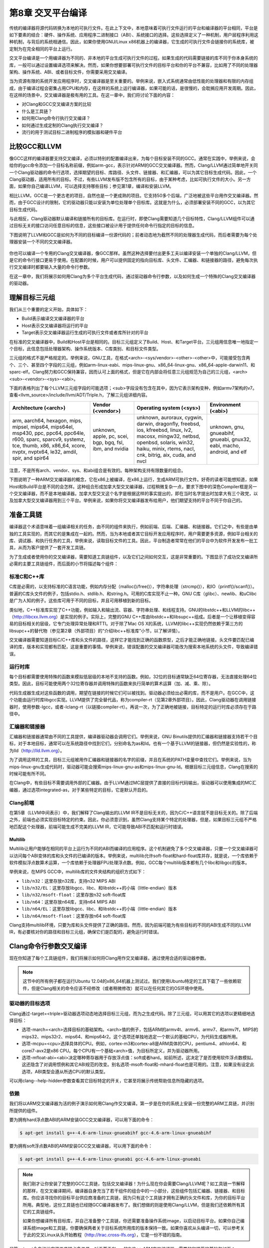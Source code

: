 第8章 交叉平台编译
##############################

传统的编译器将源代码转换为本地的可执行文件。在此上下文中，本地意味着可执行文件运行的平台和编译器的平台相同，平台是如下要素的结合：硬件、操作系统、应用程序二进制接口（ABI）、系统接口的选择。这些选择定义了一种机制，用户层程序利用这种机制，与背后的系统相通信。因此，如果你使用GNU/Linux x86机器上的编译器，它生成的可执行文件会链接你的系统库，被定制为在完全相同的平台上运行。

交叉平台编译是一个用编译器为不同的、非本地的平台生成可执行文件的过程。如果生成的代码需要链接的库不同于你本身系统的库，一般可以通过设置编译选项来解决。然而，如果你想要部署可执行文件的目标平台和你的平台不兼容，比如用了不同的处理器架构、操作系统、ABI、或者目标文件，你需要采用交叉编译。

当为资源有限的系统开发应用程序时，交叉编译器是至关重要的。举例来说，嵌入式系统通常由低性能的处理器和有限的内存组成，由于编译过程会密集占用CPU和内存，在这样的系统上运行编译器，如果可能的话，是很慢的，会耽搁应用开发周期。因此，在这样的场景中，交叉编译器是极有用的工具。在这一章中，我们将讨论下面的内容：

* 对Clang和GCC交叉编译方案的比较
* 什么是工具链？
* 如何用Clang命令行执行交叉编译？
* 如何通过生成定制的Clang执行交叉编译？
* 流行的用于测试目标二进制程序的模拟器和硬件平台

比较GCC和LLVM
******************************

像GCC这样的编译器要支持交叉编译，必须以特别的配置编译出来，为每个目标安装不同的GCC。通常在实践中，举例来说，会给你的gcc命令添加一个目标名称前缀，例如arm-gcc，表示针对ARM的GCC交叉编译器。然而，Clang/LLVM通过简单地开关同一个Clang驱动器的命令行选项，选择期望的目标、库路径、头文件、链接器、和汇编器，可以为其它目标生成代码。因此，一个Clang驱动器，适用所有的目标。不过，有些LLVM发布版不包含所有的目标，由于某种考虑，比如可执行文件的大小。另一方面，如果你自己编译LLVM，可以选择支持哪些目标；参见第1章，编译和安装LLVM。

相比LLVM，GCC是一个更古老的项目，自然也是一个更成熟的项目。它支持50多个后端，广泛地被这些平台用作交叉编译器。然而，由于GCC设计的限制，它的驱动器只能以安装为单位处理单个目标库。这就是为什么，必须部署安装不同的GCC，以为其它目标生成代码。

与此相反，Clang驱动器默认编译和链接所有的目标库。在运行时，即使Clang需要知道几个目标特性，Clang/LLVM组件可以通过目标无关的接口访问任意目标的信息，这些接口被设计用于提供任何命令行指定的目标的信息。

下图说明了LLVM和GCC是如何为不同的目标编译一份源代码的；前者动态地为截然不同的处理器生成代码，而后者需要为每个处理器安装一个不同的交叉编译器。

.. figure :: ch08/ch08_gcc_llvm.png
   :align: center

你也可以编译一个专用的Clang交叉编译器，像GCC那样。虽然这种选择要付出更多工夫以编译安装一个单独的Clang/LLVM，但是它的命令行接口更易于使用。在配置的时候，用户可以提供固定的指向目标库、头文件、汇编器、和链接器的路径，避免每次执行交叉编译时都要输入大量的命令行参数。

在这一章中，我们将展示如何用Clang为多个平台生成代码，通过驱动器命令行参数，以及如何生成一个特殊的Clang交叉编译器的驱动器。

理解目标三元组
********************************

我们从三个重要的定义开始，具体如下：

•	Build表示编译交叉编译器的平台
•	Host表示交叉编译器将运行的平台
•	Target表示交叉编译器运行生成的可执行文件或者库所针对的平台

在标准的交叉编译器中，Build和Host平台是相同的。目标三元组定义了Build、Host、和Target平台。三元组用信息唯一地指定一个目标，此信息包括处理器架构、操作系统版本、C库类别、和目标文件类型。

三元组的格式不是严格规定的。举例来说，GNU工具，在格式<arch>-<sys/vendor>-<other>-<other>中，可能接受包含两个、三个、甚至四个字段的三元组，例如arm-linux-eabi、mips-linux-gnu、x86_64-linux-gnu、x86_64-apple-darwin11、和sparc-elf。Clang努力和GCC保持兼容，因而认可上面的格式，但是它在内部会将任意三元组规范为自己的三元组，<arch><sub>-<vendor>-<sys>-<abi>。

下面的表格列出了每个LLVM三元组字段的可能选项；<sub>字段没有包含在其中，因为它表示架构变种，例如armv7架构的v7。查看<llvm_source>/include/llvm/ADT/Triple.h，了解三元组详细内容。

+-------------------------+--------------------+----------------------------------+------------------------+
| Architecture (<arch>)   | Vendor (<vendor>)  | Operating system (<sys>)         | Environment (<abi>)    |
+=========================+====================+==================================+========================+
| arm, aarch64, hexagon,  | unknown,           | unknown, auroraux,               | unknown,               |
| mips, mipsel, mips64,   | apple, pc,         | cygwin, darwin,                  | gnu,                   |
| mips64el, msp430,       | scei, bgp,         | dragonfly, freebsd,              | gnueabihf,             |
| ppc, ppc64, ppc64le,    | bgq, fsl,          | ios, kfreebsd, linux,            | gnueabi,               |
| r600, sparc, sparcv9,   | ibm, and           | lv2, macosx, mingw32,            | gnux32,                |
| systemz, tce, thumb,    | nvidia             | netbsd, openbsd,                 | eabi, macho,           |
| x86, x86_64, xcore,     |                    | solaris, win32, haiku,           | android, and           |
| nvptx, nvptx64, le32,   |                    | minix, rtems, nacl, cnk,         | elf                    |
| amdil, spir, and        |                    | bitrig, aix, cuda, and           |                        |
| spir64                  |                    | nvcl                             |                        |
+-------------------------+--------------------+----------------------------------+------------------------+


注意，不是所有arch、vendor、sys、和abi组合是有效的。每种架构支持有限数量的组合。

下图说明了一种ARM交叉编译器的概念，它在x86上被编译，在x86上运行，生成ARM可执行文件。好奇的读者可能想知道，如果Host和Build平台是不同的会怎样。这种组合形成加拿大型交叉编译器，过程稍微复杂一点，要求下图中的深色Compiler框是另一个交叉编译器，而不是本地编译器。加拿大型交叉这个名字是根据这样的事实提出的，即在当时名字提出时加拿大有三个政党，以及加拿大型交叉编译器用到三个平台。举例来说，如果你将交叉编译器发布给用户，他们期望支持的平台不同于你自己的。

.. figure :: ch08/ch08_arm_cross_compiler.png
   :align: center

准备工具链
*********************************

编译器这个术语意味着一组编译相关的任务，由不同的组件来执行，例如前端、后端、汇编器、和链接器。它们之中，有些是由单独的工具实现的，而其它的是集成在一起的。然而，当为本地或者其它目标开发应用程序时，用户需要更多资源，例如平台相关的库、调试器、和执行任务的工具，举例来说，读取目标文件的工具。因此，平台制造者常常在他们的平台中为软件开发发布一批工具，从而为客户提供了一套开发工具链。

为了生成或者使用你的交叉编译器，需要知道工具链组件，以及它们之间如何交互，这是非常重要的。下图显示了成功交叉编译所必需的主要工具链组件，而后面的小节将描述每个组件：

.. figure :: ch08/ch08_toolchain.png
   :align: center

标准C和C++库
=================================

C库是必需的，以支持标准的C语言功能，例如内存分配（malloc()/free()），字符串处理（strcmp()），和IO（printf()/scanf()）。普遍的C库头文件的例子，包括stdio.h、stdlib.h、和string.h。可用的C库实现不止一种。GNU C库（glibc）、newlib、和uClibc是广为人知的例子。这些库可用于不同的目标，并且可用移植到新的目标。

类似地，C++标准库实现了C++功能，例如输入和输出流、容器、字符串处理、和线程支持。GNU的libstdc++和LLVM的libc++（http://libcxx.llvm.org）是实现的例子。实际上，完整的GNU C++库由libstdc++和libsupc++组成。后者是一个让移植变得容易的目标相关的层级，它专门处理异常处理和RTTI。对于除了Mac OS X的系统，LLVM的libc++实现仍然依赖于第三方的libsupc++的替代物（参见第2章（外部项目）的“介绍libc++标准库”小节，以了解详情）。

交叉编译器需要知道目标C/C++库和头文件的路径，这样它才能找到正确的函数原型，之后才能正确地链接。头文件要匹配已编译的库，版本和实现都有匹配，这是重要的事情。举例来说，错误配置的交叉编译器可能改为搜索本地系统的头文件，导致编译错误。

运行时库
==================================

每个目标都需要使用特殊的函数来模拟低层级的本地不支持的函数。例如，32位的目标通常缺乏64位寄存器，无法直接处理64位类型。因此，目标可能使用两个32位寄存器并调用特殊的函数来执行简单的算术运算（加、减、乘、除）。

代码生成器生成对这些函数的调用，期望在链接的时候它们可以被找到。驱动器必须给出必需的库，而不是用户。在GCC中，这个功能由运行时库libgcc实现。LLVM提供了完全替代品，称为compiler-rt（见第2章外部项目）。因此，Clang驱动器在调用链接器时，使用参数-lgcc，或者-lclang-rt（以链接compiler-rt）。再说一次，为了正确地被链接，目标特定的运行时库必须存在于路径中。

汇编器和链接器
=================================

汇编器和链接器通常由不同的工具提供，编译器驱动器会调用它们。举例来说，GNU Binutils提供的汇编器和链接器支持若干个目标，对于本地目标，通常可以在系统路径中找到它们，分别命名为as和ld。也有一个基于LLVM的链接器，但仍然是实验性的，称为lld（http://lld.llvm.org）。

为了调用这样的工具，目标三元组被用作汇编器和链接器的名字的前缀，并且在系统的PATH变量中查找它们。举例来说，当为mips-linux-gnu生成代码时，驱动器可能会搜索mips-linux-gnu-as和mips-linux-gnu-ld。根据目标三元组信息，Clang在搜索的时候可能有所不同。

在Clang中，有些目标不需要调用外部的汇编器。由于LLVM通过MC层提供了直接的目标代码输出，驱动器可以使用集成的MC汇编器，通过选项integrated-as，对于某些特定的目标，它是默认开启的。

Clang前端
=================================

在第5章（LLVM中间表示）中，我们解释了Clang输出的LLVM IR不是目标无关的，因为C/C++语言就不是目标无关的。除了后端之外，前端也必须实现目标特定的约束。因此，你必须意识到，虽然Clang支持某个特定的处理器，但是，如果目标三元组不严格地匹配这个处理器，前端可能生成不完美的LLVM IR，它可能导致ABI不匹配和运行时错误。

Multilib
---------------------------------

Multilib让用户能够在相同的平台上运行为不同的ABI而编译的应用程序。这个机制避免了多个交叉编译器，只要一个交叉编译器可以访问每个ABI变体的库和头文件的已编译的版本。举例来说，multilib允许soft-float和hard-float库并存，就是说，一个库依赖于软件模拟浮点数算术运算，一个库依赖于处理器FPU处理浮点数。例如，GCC每个multilib版本都有几个libc和libgcc的版本。

举例来说，在MIPS GCC中，multilib库的文件夹结构的组织方式如下：

* ``lib/n32``：这里存放n32库，支持n32 MIPS ABI
* ``lib/n32/EL``：这里存放libgcc、libc、和libstdc++的小端（little-endian）版本
* ``lib/n32/msoft-float``：这里存放n32 soft-float库
* ``lib/n64``：这里存放n64库，支持n64 MIPS ABI
* ``lib/n64/EL``：这里存放libgcc、libc、和libstdc++的小端（little-endian）版本
* ``lib/n64/msoft-float``：这里存放n64 soft-float库

Clang支持multilib环境，只要为库和头文件提供了正确的路径。然而，因为前端可能为有些目标的不同的ABI生成不同的LLVM IR，有必要核对你的路径和目标三元组，确保它们是匹配的，避免运行时错误。

Clang命令行参数交叉编译
**********************************

现在你知道了每个工具链组件，我们将展示如何将Clang用作交叉编译器，通过使用合适的驱动器参数。

.. note ::

    这节中的所有例子都在运行Ubuntu 12.04的x86_64机器上测试过。我们使用Ubuntu特定的工具下载了一些依赖软件，但是Clang相关的命令应该不经修改（或者稍微修改）就可以在任何其它的OS环境中使用。

驱动器的目标选项
==================================

Clang通过-target=<triple>驱动器选项动态地选择目标三元组，而为之生成代码。除了三元组，可以用其它的选项以更精细地选择目标：

* 选项-march=<arch>选择目标的基础架构。<arch>值的例子，包括ARM的armv4t、armv6、armv7、和armv7f，MIPS的mips32、mips32r2、mips64、和mips64r2。这个选项还单独地选定一个默认的基础CPU，为代码生成器所用。
* 选项-mcpu=<cpu>选择具体的CPU。例如，cortex-m3和cortex-a8是ARM具体的CPU，pentium4、athlon64、和corei7-avx2是x86 CPU。每个CPU有一个基础<arch>值，为目标所定义，并为驱动器所用。
* 选项-mfloat-abi=<abi>决定哪种寄存器用于存放浮点值：soft或者hard。如前所述，这决定了是否使用软件浮点数模拟。这还隐含了对调用惯例和其它ABI规范的改变。别名选项-msoft-float和-mhard-float也是可用的。注意，如果没有设定此选项，ABI类型会遵从所选CPU的默认类型。

可以用clang--help-hidden参数查看其它目标特定的开关，它甚至将展示传统帮助信息所隐藏的选项。

依赖
==================================

我们将以ARM交叉编译器为活的例子演示如何用Clang作交叉编译。第一步是在你的系统上安装一份完整的ARM工具链，并识别所提供的组件。

要为拥有hard浮点数ABI的ARM安装GCC交叉编译器，可以用下面的命令：

.. code-block :: bash

    $ apt-get install g++-4.6-arm-linux-gnueabihf gcc-4.6-arm-linux-gnueabihf

要为拥有soft浮点数ABI的ARM安装GCC交叉编译器，可以用下面的命令：

.. code-block :: bash

    $ apt-get install g++-4.6-arm-linux-gnueabi gcc-4.6-arm-linux-gnueabi

.. note ::

    我们刚才让你安装了完整的GCC工具链，包括交叉编译器！为什么现在你会需要Clang/LLVM呢？如工具链一节解释的那样，在交叉编译期间，编译器自身充当了若干组件的组合中的一小部分，这些组件包括汇编器、链接器、和目标库。你应该寻找你的目标平台供应商准备的工具链，因为只有这个工具链才拥有正确的头文件和库，为你的目标平台所用。典型地，这份工具链也已经随GCC编译器发布了。我们想做的则是使用Clang/LLVM，但是我们还依赖所有其它的工具链组件。

    如果你想编译所有目标库，并自己准备整个工具链，你还需要准备操作系统image，以启动目标平台。如果你自己编译系统image和工具链，你要确保两者关于目标系统所用库的版本保持一致。如果你喜欢从头编译一切，可以参考关于此的交叉Linux从头开始教程（http://trac.cross-lfs.org），它是一份不错的指南。

尽管apt-get会自动地安装工具链必备工具，对于基于Clang的C/C++ ARM交叉编译器，需要的和推荐的基础包如下：

* libc6-dev-armhf-cross和libc6-dev-armel-cross
* gcc-4.6-arm-linux-gnueabi-base和gcc-4.6-arm-linux-gnueabihf-base
* binutils-arm-linux-gnueabi和binutils-arm-linux-gnueabihf
* libgcc1-armel-cross和libgcc1-armhf-cross
* libstdc++6-4.6-dev-armel-cross和libstdc++6-4.6-dev-armhf-cross

交叉编译
===================================

尽管我们对于GCC交叉编译器本身不感兴趣，前面小节的命令安装了必需的必备工具，它们是我们的交叉编译器需要的：链接器、汇编器、库、和头文件。你可以用下面的命令为arm-linux-gnueabihf平台编译sum.c程序（来自第7章，即时编译器）：

.. code-block :: bash

    $ clang --target=arm-linux-gnueabihf sum.c -o sum
    $ file sum
    sum: ELF 32-bit LSB executable, ARM, version 1 (SYSV), dynamically linked (uses shared libs)...

Clang从GNU arm-linux-gnueabihf工具链找到了所有必需的组件，生成了最终的代码。在此例中，默认所用的架构是armv6，但是我们可以提供更具体的--target参数，并且使用-mcpu，以达到更精确的代码生成：

.. code-block :: bash

    $ clang --target=armv7a-linux-gnueabihf -mcpu=cortex-a15 sum.c -o sum

安装GCC
------------------------------------

--target指定的目标三元组被Clang用以搜索具有相同或相似前缀的GCC安装。如果找到了若干个候选者，Clang会选择它认为最匹配目标的那一个：

.. code-block :: bash

    $ clang --target=arm-linux-gnueabihf sum.c -o sum -v
    clang version 3.4 (tags/RELEASE_34/final)
    Target: arm--linux-gnueabihf
    Thread model: posix
    Found candidate GCC installation: /usr/lib/gcc/arm-linux-gnueabihf/4.6
    Found candidate GCC installation: /usr/lib/gcc/arm-linux-gnueabihf/4.6.3
    Selected GCC installation: /usr/lib/gcc/arm-linux-gnueabihf/4.6
    (...)

因为一个GCC安装通常带有汇编器、链接器、库、和头文件，Clang在安装中找到想要的工具链组件。通过提供系统中存在的工具链的确切名字的三元组，获得这样的路径通常是直接明了。然而，如果三元组是不同的或者不完整的，驱动器就会搜索并选择它认为最匹配的那一个：

.. code-block :: bash

    $ clang --target=arm-linux sum.c -o sum -v
    ...
    Selected GCC installation: /usr/lib/gcc/arm-linux-gnueabi/4.7
    clang: Warning: unknown platform, assuming -mfloat-abi=soft

注意，尽管我们为arm-linux-gnueabi和arm-linux-gnueabihf安装了GCC工具链，驱动器选择了前者。在此例中，因为所选的平台是未知的，它假设ABI是soft-float。

潜在的问题
---------------------------------------

如果添加-mfloat-abi=hard选项，驱动器就忽略警告信息，仍然选择arm-linux-gnueabi而不是arm-linux-gnueabihf。这导致最终的可执行文件大概由于运行时错误无法运行，因为hard-float对象链接了soft-float库：

.. code-block :: bash

    $ clang --target=arm-linux -mfloat-abi=hard sum.c -o sum

为什么不选择arm-linux-gnueabihf，即使输入了-mfloat-abi=hard？这是因为我们没有特别地要求clang使用arm-linux-gnueabihf工具链。如果你让驱动器作决定，它将选择找到的第一个工具链，而它可能不合乎需要。这个例子让你明白，驱动器可能会不选择最佳的选项，如果你指定的目标三元组是模糊的或不完整的，例如arm-linux。

知道背后所用的工具链组件是十分重要的，以确认是否选择了正确的工具链，例如，通过使用-###参数来打印clang在编译、汇编、和链接程序的过程中调用了哪些工具。

让我们尝试更模糊的目标三元组，看看究竟会发生什么。我们只使用--target=arm选项：

.. code-block :: bash

    $ clang --target=arm sum.c -o sum
    /tmp/sum-3bbfbc.s: Assembler message:
    /tmp/sum-3bbfbc.s:1: Error: unknown pseudo-op: `.syntax'
    /tmp/sum-3bbfbc.s:2: Error: unknown pseudo-op: `.cpu'
    /tmp/sum-3bbfbc.s:3: Error: unknown pseudo-op: `.eabi_attribute'
    (...)

从三元组中去除了OS，驱动器被糊涂了，产生一个编译错误。事实上，驱动器试图用本地（x86_64）汇编器去汇编ARM汇编语言。由于目标三元组是相当不完整的，没有OS信息，对于驱动器来说，我们的arm-linux工具链不是满意的匹配，这样它就采用了系统汇编器。

修改系统根目录
========================================

通过查找系统中存在的具有给定三元组的GCC交叉编译器，在GCC安装目录中扫描一列已知的前缀（参见<llvm_source>/tools/clang/lib/Driver/ToolChains.cpp），驱动器能够找到支持目标的工具链。

对于某些别的情况——不正确格式的三元组或者不存在的GCC交叉编译器——为了使用可用的工具链组件，必须告诉驱动器特别的选项。例如，--sysroot选项修改基础目录，Clang在其中搜索工具链组件，每当目标三元组没有提供足够的信息时，就可用这个选项。类似地，可以用--gcc-toolchain=<value>指定你想用的一个具体的工具链的文件夹。

在我们的系统上安装的ARM工具链中，为arm-linux-gnueabi三元组所选的GCC安装路径是/usr/lib/gcc/arm-linux-gnueabi/4.6.3。从这个目录，Clang到达其它的路径以访问库、头文件、汇编器、和链接器。一个它可到达的路径是/usr/arm-linux-gnueabi，其中包含下面的子目录：

.. code-block :: bash

    $ ls /usr/arm-linux-gnueabi
    bin  include  lib  usr

这些文件夹中的工具链组件的组织方式，跟文件系统的/bin、/include、/lib、和/usr根文件夹中的本地工具链组件一样。考虑我们想要为带有cortex A9 CPU的armv7-linux生成代码，不依靠驱动器自动地为我们寻找组件。只要我们知道arm-linux-gnueabi的组件在何处，我就可以为驱动器提供--sysroot参数：

.. code-block :: bash

    $ PATH=/usr/arm-linux-gnueabi/bin:$PATH /p/cross/bin/clang --target=armv7a-linux --sysroot=/usr/arm-linux-gnueabi -mcpu=cortex-a9 -mfloat-abi=soft sum.c -o sum

再一次，这是非常有用的，当有可用的工具链组件而没有GCC实体安装的时候。为什么这个方法是可行的？下面列出了三个主要的理由：

* armv7a-linux：armv7a触发为ARM和linux的代码生成。它做的事情，其中之一就是告诉驱动器使用GNU汇编器和链接器的调用语法。如果没有指定OS，Clang默认采用Darwin汇编器语法，导致一个汇编器错误。
* /usr、/lib、和/usr/include文件夹是编译器搜索库和头文件的默认位置。选项--sysroot覆盖了驱动器默认设置，查看/usr/arm-linux-gnueabi以寻找这些目录，而不是系统根目录。
* PATH环境变量被修改了，以避免使用as和ld的默认版本。然后我们强制驱动器首先查看路径/usr/arm-linux-gnueabi，在其中找到了ARM版本的as和ld。

生成一个Clang交叉编译器
*****************************************

Clang支持动态地为任意目标生成代码，如前面小节看到的那样。但是，生成一个目标专用的Clang交叉编译器的理由是存在的：

•	假如用户不想使用长长的命令行来调用驱动器
•	假如制造者想交付给客户一个平台特定的基于Clang的工具链

配置选项
=========================================

LLVM配置系统中，协助交叉编译器生成的选项如下：

* ``--target``：这个选项指定了默认目标三元组，Clang交叉编译器为之生成代码。这关联早先我们定义的target、host、和build概念。选项--host和--build也是可用的，但是配置脚本估计了它们的值——两者都指向本地平台。
* ``--enable-targets``：这个选项指定安装将支持的目标。如果省略了，将支持所有目标。记住，必须用前面解释的命令行选项选择不同于默认值的目标，默认值是由--target指定的。
* ``--with-c-include-dirs``：这个选项指定目录列表，交叉编译器应在其中搜索头文件。这个选项避免了过度地使用-I来定位目标特定的库，它们可能不在规范的路径中。此外，这些目录先于系统默认目录被搜索。
* ``--with-gcc-toolchain``：这个选项指定已经存在于系统中的目标GCC工具链。这个选项定位了工具链组件，交叉编译器固定住它们，就像用永久的--gcc-toolchain选项。
* ``--with-default-sysroot``：这个选项为交叉编译器执行的所有编译器调用添加--sysroot选项。

用<llvm_source>/configure --help查看所有LLVM/Clang配置选项。额外（隐藏）的配置选项可用于考察目标特定的特性，例如--with-cpu、--with-float、--with-abi、和--with-fpu。

编译和安装你的基于Clang的交叉编译器
==========================================

配置、编译、和安装交叉编译器的方法和编译LLVM和Clang的传统方法非常类似，后者已在第1章编译和安装LLVM中解释过了。

因此，假设源代码已准备好，就可以用下面的命令，默认以Cortex-A9为目标，生成一个LLVM ARM交叉编译器：

.. code-block :: bash

    $ cd <llvm_build_dir>
    $ <PATH_TO_SOURCE>/configure --enable-target=arm --disable-optimized --prefix=/usr/local/llvm-arm --target=armv7a-unknown-linux-gnueabi
    $ make && sudo make install
    $ export PATH=$PATH:/usr/local/llvm-arm
    $ armv7a-unknown-linux-gnueabi-clang sum.c -o sum
    $ file sum
    sum: ELF 32-bit LSB executable, ARM, version 1 (SYSV), dynamically linked (uses shared libs)...

记得在“理解目标三元组”一节，GCC兼容的目标三元组可以有多至四个元素，但是一些工具接受元素较少的三元组。至于LLVM所用的配置脚本，它是由GNU自动工具生成的，它期望目标三元组包含全部四个元素，其中第二个元素是厂商信息。由于我们的平台没有具体的厂商，我们将我们的三元组扩展为armv7a-unknown-linux-gnueabi。如果我们在此处坚持使用三个元素的三元组，配置脚本会失败。

不需要用额外的选项来检测工具链，因为Clang照常会查找GCC安装。

假设你编译并安装了另外的ARM库和头文件，分别位于/opt/arm-extra-libs/lib和/opt/arm-extra-libs/include目录。通过使用--with-c-include-dirs=/opt/arm-extra-libs/include，可以永久地将这个目录添加到Clang头文件搜索路径；为了正确地链接，-L/opt/arm-extra-libs/lib还是需要加的。

.. code-block :: bash

    $ <PATH_TO_SOURCE>/configure --enable-target=arm --disable-optimized --prefix=/usr/local/llvm-arm --target=armv7a-unknown-linux-gnueabi --with-c-include-dirs=/opt/arm-extra-libs/include

类似地，我们可以添加sysroot（--sysroot）选项，还指定GCC工具链（--with-gcc-toolchain），让驱动器总是使用它们。对于所选的ARM三元组，这是冗余的，但是可能对其它目标有用：

.. code-block :: bash

    $ <PATH_TO_SOURCE>/configure --enable-target=arm --disable-optimized --prefix=/usr/local/llvm-arm --target=armv7a-unknown-linux-gnueabi --with-gcc-toolchain=arm-linux-gnueabi --with-default-sysroot=/usr/arm-linux-gnueabi

别的编译方法
============================================

我们可以用其它的工具生成基于LLVM/Clang的工具链，或者用LLVM中其它的编译系统。另一个可选的方法是创建一个封装使过程变得容易。

Ninja
--------------------------------------------

生成交叉编译器的一个可选方法是使用CMake和Ninja。Ninja项目的意图是成为一个小而快的编译系统。

不是以传统的配置和编译步骤来生成交叉编译器，而是用特别的CMake选项为Ninja生成适合的编译指令，然后Ninja为想要的目标编译并安装交叉编译器。

关于如何应用这个方法的说明和文档见http://llvm.org/docs/HowToCrossCompileLLVM.html。

ELLCC
--------------------------------------------

ELLCC工具是一个基于LLVM的框架，用于为嵌入式目标生成工具链。

它致力于为交叉编译器的生成和使用创建简易的资源。它是可扩展的，支持新的目标配置，开发者易于用它让他们的程序多目标化。

ELLCC还编译并安装若干个工具链组件，包括调试器和平台测试QEMU（如果可用）。

ecc工具是最终可用的交叉编译器。它在Clang交叉编译器上建了一层，接受GCC和Clang兼容的命令行选项，为任意支持的目标编译程序。你可以在http://ellcc.org了解更多。

EmbToolkit
---------------------------------------------

嵌入式系统工具包是另一个为嵌入式系统生成工具链的框架。它支持生成基于Clang或LLVM的工具链，同时编译它的组件并提供一个根文件系统。

它为组件选择提供ncurses和GUI接口。你可以在https://www.embtoolkit.org了解更多详情。

测试
*********************************************

检验交叉编译是否成功的最合理的方式是在真实的目标平台上运行结果可执行文件。然而，当真实的目标不可用或承担不起时，可以采用几个仿真方法来测试你的程序。

开发板
============================================

有若干种开发板，适用于众多平台。如今，开发板是买得起的，可以在网上买到。例如，可以找到ARM开发板，从简单的Cortex-M系列处理器到多核Cortex-A系列。

外围设备组件多样，但是在这些板子上通常都有网卡、Wi-Fi、USB、和内存卡。因此，交叉编译的应用程序可以通过网络、USB传输，或者写到闪存卡上并且在裸机或者嵌入式Linux/FreeBSD系统上执行。

这样的开发板的部分例子如下：

============== ======================== ========================== ==================================================
 Name           Features                 Architecture/Processor     Link
============== ======================== ========================== ==================================================
 Panda Board    Linux, Android, Ubuntu   ARM, Dual Core Cortex A9   http://pandaboard.org/
 Beagle Board   Linux, Android, Ubuntu   ARM, Cortex A8             http://beagleboard.org/
 SEAD-3         Linux                    MIPS M14K                  http://www.timesys.com/supported/processors/mips
 Carambola-2    Linux                    MIPS 24K                   http://8devices.com/carambola-2
============== ======================== ========================== ==================================================

还有很多带有ARM和MIPS处理器的移动电话，可运行自带开发软件包的Android。还可以尝试运行Clang。

仿真器
==============================================

制造商为其处理器开发仿真器是十分常见的，因为软件开发周期甚至在物理平台就绪之前就开始了。带有仿真器的工具链发布给客户，或者用于内部产品测试。

测试交叉编译的程序的一个方法，就是利用这些制造商提供的环境。然而，也有几个开源的仿真器，针对一定数量的架构和处理器。QEMU是一个开源仿真器，支持用户和系统仿真。

在用户仿真模式，QEMU能够仿真孤立的在当前平台上为其它目标编译的可执行文件。例如，用Clang编译和链接的ARM可执行文件，大概能在ARM-QEMU用户仿真器上即买即用。

系统仿真器重现了整个系统的行为，包括外围设备和多核。由于仿真了完整的启动过程，需要一个操作系统。QEMU仿真的完整的开发板是存在的。用它测试裸机目标或者测试交互外围设备的程序也是理想的。

QEMU支持多种架构的不同处理器变种，包括ARM、MIPS、OpenRISC、SPARC、Alpha、和MicroBlaze。你可以在http://qemu-project.org了解更多。

额外的资源
***********************************************

官方的Clang文档包含非常有价值的关于Clang作为交叉编译器的信息。见http://clang.llvm.org/docs/CrossCompilation.html。

总结
***********************************************

对于为其它平台开发应用程序来说，交叉编译器是一个重要的工具。Clang从设计的角度出发，让交叉编译成为可随意获得的特性，让驱动器可以动态地执行交叉编译。

在这一章中，我们介绍了构成交叉编译环境的元素，以及Clang如何与之交互以产生目标可执行文件。我们还看到，Clang交叉编译器在某些场景中可能仍然是有用的。我们说明了如何编译、安装、和使用交叉编译器。

在下一章中，我们将介绍Clang静态编译器，展示如何搜索大型的code base以发现常见的漏洞。
